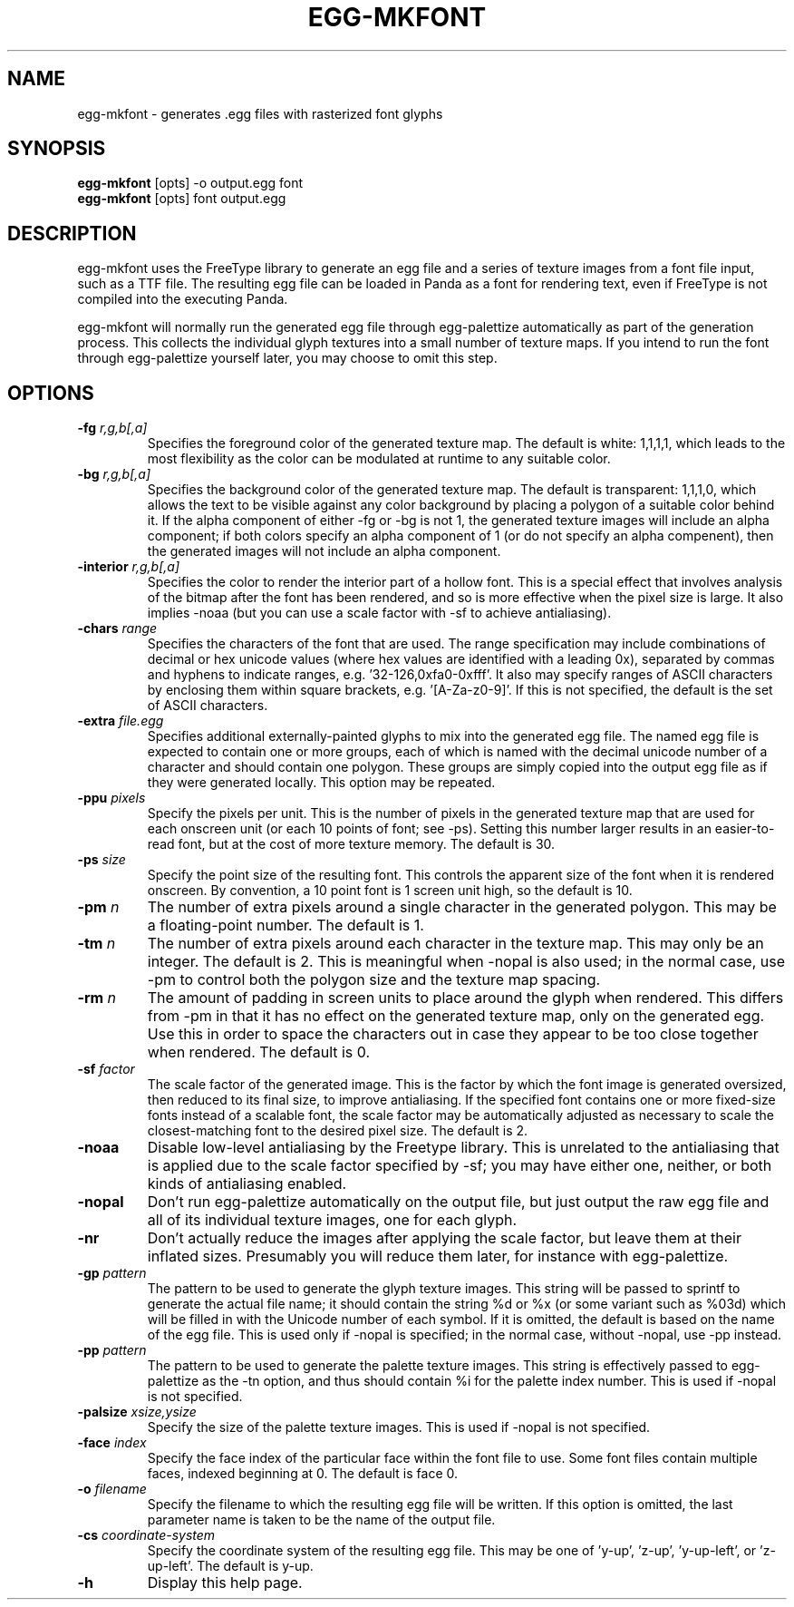 .\" Automatically generated by egg-mkfont -write-bam
.TH EGG-MKFONT 1 "27 December 2014" "1.9.0" Panda3D
.SH NAME
egg-mkfont \- generates .egg files with rasterized font glyphs
.SH SYNOPSIS
\fBegg-mkfont\fR [opts] -o output.egg font
.br
\fBegg-mkfont\fR [opts] font output.egg
.SH DESCRIPTION
egg\-mkfont uses the FreeType library to generate an egg file and a series of texture images from a font file input, such as a TTF file.  The resulting egg file can be loaded in Panda as a font for rendering text, even if FreeType is not compiled into the executing Panda.
.PP
egg\-mkfont will normally run the generated egg file through egg\-palettize automatically as part of the generation process.  This collects the individual glyph textures into a small number of texture maps.  If you intend to run the font through egg\-palettize yourself later, you may choose to omit this step.
.SH OPTIONS
.TP
.BI "\-fg " "r,g,b[,a]"
Specifies the foreground color of the generated texture map.  The default is white: 1,1,1,1, which leads to the most flexibility as the color can be modulated at runtime to any suitable color.
.TP
.BI "\-bg " "r,g,b[,a]"
Specifies the background color of the generated texture map.  The default is transparent: 1,1,1,0, which allows the text to be visible against any color background by placing a polygon of a suitable color behind it.  If the alpha component of either -fg or -bg is not 1, the generated texture images will include an alpha component; if both colors specify an alpha component of 1 (or do not specify an alpha compenent), then the generated images will not include an alpha component.
.TP
.BI "\-interior " "r,g,b[,a]"
Specifies the color to render the interior part of a hollow font.  This is a special effect that involves analysis of the bitmap after the font has been rendered, and so is more effective when the pixel size is large.  It also implies -noaa (but you can use a scale factor with -sf to achieve antialiasing).
.TP
.BI "\-chars " "range"
Specifies the characters of the font that are used.  The range specification may include combinations of decimal or hex unicode values (where hex values are identified with a leading 0x), separated by commas and hyphens to indicate ranges, e.g. '32-126,0xfa0-0xfff'.  It also may specify ranges of ASCII characters by enclosing them within square brackets, e.g. '[A-Za-z0-9]'.  If this is not specified, the default is the set of ASCII characters.
.TP
.BI "\-extra " "file.egg"
Specifies additional externally-painted glyphs to mix into the generated egg file.  The named egg file is expected to contain one or more groups, each of which is named with the decimal unicode number of a character and should contain one polygon.  These groups are simply copied into the output egg file as if they were generated locally.  This option may be repeated.
.TP
.BI "\-ppu " "pixels"
Specify the pixels per unit.  This is the number of pixels in the generated texture map that are used for each onscreen unit (or each 10 points of font; see -ps).  Setting this number larger results in an easier-to-read font, but at the cost of more texture memory.  The default is 30.
.TP
.BI "\-ps " "size"
Specify the point size of the resulting font.  This controls the apparent size of the font when it is rendered onscreen.  By convention, a 10 point font is 1 screen unit high, so the default is 10.
.TP
.BI "\-pm " "n"
The number of extra pixels around a single character in the generated polygon.  This may be a floating-point number.  The default is 1.
.TP
.BI "\-tm " "n"
The number of extra pixels around each character in the texture map.  This may only be an integer.  The default is 2.  This is meaningful when -nopal is also used; in the normal case, use -pm to control both the polygon size and the texture map spacing.
.TP
.BI "\-rm " "n"
The amount of padding in screen units to place around the glyph when rendered.  This differs from -pm in that it has no effect on the generated texture map, only on the generated egg.  Use this in order to space the characters out in case they appear to be too close together when rendered. The default is 0.
.TP
.BI "\-sf " "factor"
The scale factor of the generated image.  This is the factor by which the font image is generated oversized, then reduced to its final size, to improve antialiasing.  If the specified font contains one or more fixed-size fonts instead of a scalable font, the scale factor may be automatically adjusted as necessary to scale the closest-matching font to the desired pixel size.  The default is 2.
.TP
.B \-noaa
Disable low-level antialiasing by the Freetype library.  This is unrelated to the antialiasing that is applied due to the scale factor specified by -sf; you may have either one, neither, or both kinds of antialiasing enabled.
.TP
.B \-nopal
Don't run egg-palettize automatically on the output file, but just output the raw egg file and all of its individual texture images, one for each glyph.
.TP
.B \-nr
Don't actually reduce the images after applying the scale factor, but leave them at their inflated sizes.  Presumably you will reduce them later, for instance with egg-palettize.
.TP
.BI "\-gp " "pattern"
The pattern to be used to generate the glyph texture images.  This string will be passed to sprintf to generate the actual file name; it should contain the string %d or %x (or some variant such as %03d) which will be filled in with the Unicode number of each symbol.  If it is omitted, the default is based on the name of the egg file.  This is used only if -nopal is specified; in the normal case, without -nopal, use -pp instead.
.TP
.BI "\-pp " "pattern"
The pattern to be used to generate the palette texture images.  This string is effectively passed to egg-palettize as the -tn option, and thus should contain %i for the palette index number.  This is used if -nopal is not specified.
.TP
.BI "\-palsize " "xsize,ysize"
Specify the size of the palette texture images.  This is used if -nopal is not specified.
.TP
.BI "\-face " "index"
Specify the face index of the particular face within the font file to use.  Some font files contain multiple faces, indexed beginning at 0.  The default is face 0.
.TP
.BI "\-o " "filename"
Specify the filename to which the resulting egg file will be written.  If this option is omitted, the last parameter name is taken to be the name of the output file.
.TP
.BI "\-cs " "coordinate-system"
Specify the coordinate system of the resulting egg file.  This may be one of 'y-up', 'z-up', 'y-up-left', or 'z-up-left'.  The default is y-up.
.TP
.B \-h
Display this help page.

